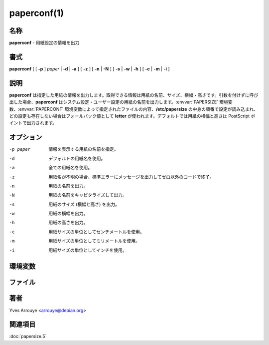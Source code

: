 paperconf(1)
==================

名称
--------

**paperconf** - 用紙設定の情報を出力

書式
--------

**paperconf** [ [ **-p** ] *paper* | **-d** | **-a** ] [ **-z** ] [ **-n** | **-N** ] [ **-s** | **-w** | **-h** ] [ **-c** | **-m** | **-i** ]

説明
-----------

**paperconf** は指定した用紙の情報を出力します。取得できる情報は用紙の名前、サイズ、横幅・高さです。引数を付けずに呼び出した場合、**paperconf** はシステム設定・ユーザー設定の用紙の名前を出力します。:envvar:`PAPERSIZE` 環境変数、:envvar:`PAPERCONF` 環境変数によって指定されたファイルの内容、**/etc/papersize** の中身の順番で設定が読み込まれ、どの設定も存在しない場合はフォールバック値として **letter** が使われます。デフォルトでは用紙の横幅と高さは PostScript ポイントで出力されます。

オプション
-----------

-p paper   情報を表示する用紙の名前を指定。
-d         デフォルトの用紙名を使用。
-a         全ての用紙名を使用。
-z         用紙名が不明の場合、標準エラーにメッセージを出力してゼロ以外のコードで終了。
-n         用紙の名前を出力。
-N         用紙の名前をキャピタライズして出力。
-s         用紙のサイズ (横幅と高さ) を出力。
-w         用紙の横幅を出力。
-h         用紙の高さを出力。
-c         用紙サイズの単位としてセンチメートルを使用。
-m         用紙サイズの単位としてミリメートルを使用。
-i         用紙サイズの単位としてインチを使用。

環境変数
----------

.. envvar:: PAPERSIZE

   papersize ファイルに書かれている内容を無視して使用する用紙サイズ。

.. envvar:: PAPERCONF

   使用する用紙サイズが記述されているファイルのフルパス。

ファイル
----------

.. object:: /etc/papersize

   :envvar:`PAPERSIZE` や :envvar:`PAPERCONF` 変数が設定されていない場合に使用するシステム全体のデフォルト用紙サイズの名前が書かれたファイル。


著者
------

Yves Arrouye <arrouye@debian.org>


関連項目
--------

:doc:`papersize.5`
